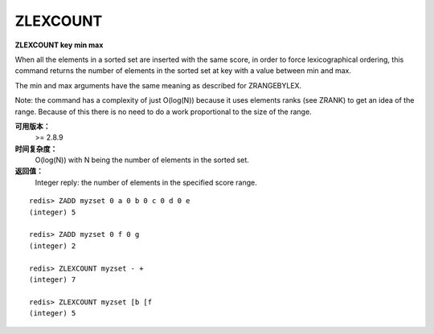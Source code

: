 .. _zlexcount:

ZLEXCOUNT
==============

**ZLEXCOUNT key min max**

When all the elements in a sorted set are inserted with the same score, in order to force lexicographical ordering, this command returns the number of elements in the sorted set at key with a value between min and max.

The min and max arguments have the same meaning as described for ZRANGEBYLEX.

Note: the command has a complexity of just O(log(N)) because it uses elements ranks (see ZRANK) to get an idea of the range. Because of this there is no need to do a work proportional to the size of the range.

**可用版本：**
    >= 2.8.9

**时间复杂度：**
    O(log(N)) with N being the number of elements in the sorted set.

**返回值：**
    Integer reply: the number of elements in the specified score range.

::

    redis> ZADD myzset 0 a 0 b 0 c 0 d 0 e
    (integer) 5

    redis> ZADD myzset 0 f 0 g
    (integer) 2

    redis> ZLEXCOUNT myzset - +
    (integer) 7

    redis> ZLEXCOUNT myzset [b [f
    (integer) 5
